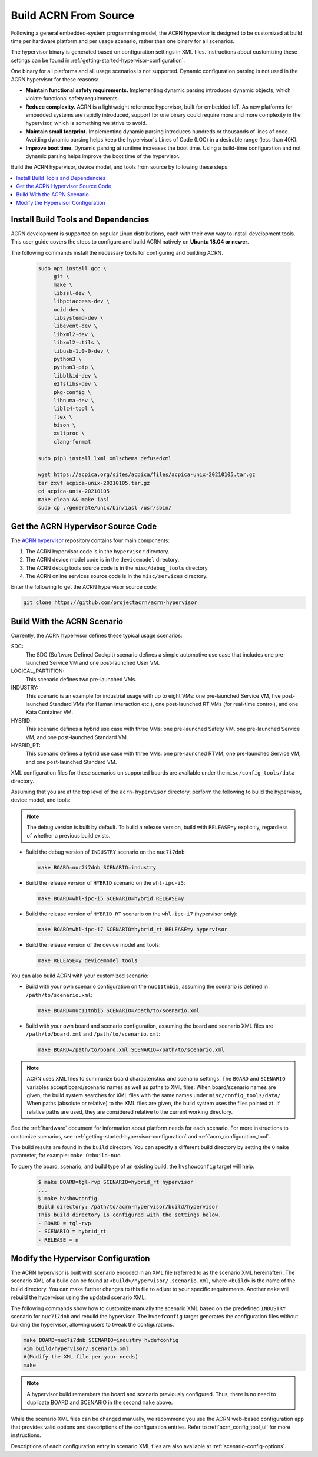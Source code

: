 .. _getting-started-building:

Build ACRN From Source
######################

Following a general embedded-system programming model, the ACRN
hypervisor is designed to be customized at build time per hardware
platform and per usage scenario, rather than one binary for all
scenarios.

The hypervisor binary is generated based on configuration settings in XML
files. Instructions about customizing these settings can be found in
:ref:`getting-started-hypervisor-configuration`.

One binary for all platforms and all usage scenarios is not
supported. Dynamic configuration parsing is not used in
the ACRN hypervisor for these reasons:

- **Maintain functional safety requirements.** Implementing dynamic parsing
  introduces dynamic objects, which violate functional safety requirements.

- **Reduce complexity.** ACRN is a lightweight reference hypervisor, built for
  embedded IoT. As new platforms for embedded systems are rapidly introduced,
  support for one binary could require more and more complexity in the
  hypervisor, which is something we strive to avoid.

- **Maintain small footprint.** Implementing dynamic parsing introduces
  hundreds or thousands of lines of code. Avoiding dynamic parsing
  helps keep the hypervisor's Lines of Code (LOC) in a desirable range (less
  than 40K).

- **Improve boot time.** Dynamic parsing at runtime increases the boot
  time. Using a build-time configuration and not dynamic parsing
  helps improve the boot time of the hypervisor.


Build the ACRN hypervisor, device model, and tools from source by following
these steps.

.. contents::
   :local:
   :depth: 1

.. _install-build-tools-dependencies:

.. rst-class:: numbered-step

Install Build Tools and Dependencies
************************************

ACRN development is supported on popular Linux distributions, each with their
own way to install development tools. This user guide covers the steps to
configure and build ACRN natively on **Ubuntu 18.04 or newer**.

The following commands install the necessary tools for configuring and building
ACRN.

  .. code-block:: none

     sudo apt install gcc \
          git \
          make \
          libssl-dev \
          libpciaccess-dev \
          uuid-dev \
          libsystemd-dev \
          libevent-dev \
          libxml2-dev \
          libxml2-utils \
          libusb-1.0-0-dev \
          python3 \
          python3-pip \
          libblkid-dev \
          e2fslibs-dev \
          pkg-config \
          libnuma-dev \
          liblz4-tool \
          flex \
          bison \
          xsltproc \
          clang-format

     sudo pip3 install lxml xmlschema defusedxml

     wget https://acpica.org/sites/acpica/files/acpica-unix-20210105.tar.gz
     tar zxvf acpica-unix-20210105.tar.gz
     cd acpica-unix-20210105
     make clean && make iasl
     sudo cp ./generate/unix/bin/iasl /usr/sbin/

.. rst-class:: numbered-step

Get the ACRN Hypervisor Source Code
***********************************

The `ACRN hypervisor <https://github.com/projectacrn/acrn-hypervisor/>`_
repository contains four main components:

1. The ACRN hypervisor code is in the ``hypervisor`` directory.
#. The ACRN device model code is in the ``devicemodel`` directory.
#. The ACRN debug tools source code is in the ``misc/debug_tools`` directory.
#. The ACRN online services source code is in the ``misc/services`` directory.

Enter the following to get the ACRN hypervisor source code:

.. code-block:: none

   git clone https://github.com/projectacrn/acrn-hypervisor


.. _build-with-acrn-scenario:

.. rst-class:: numbered-step

Build With the ACRN Scenario
****************************

Currently, the ACRN hypervisor defines these typical usage scenarios:

SDC:
   The SDC (Software Defined Cockpit) scenario defines a simple
   automotive use case that includes one pre-launched Service VM and one
   post-launched User VM.

LOGICAL_PARTITION:
    This scenario defines two pre-launched VMs.

INDUSTRY:
   This scenario is an example for industrial usage with up to eight VMs:
   one pre-launched Service VM, five post-launched Standard VMs (for Human
   interaction etc.), one post-launched RT VMs (for real-time control),
   and one Kata Container VM.

HYBRID:
   This scenario defines a hybrid use case with three VMs: one
   pre-launched Safety VM, one pre-launched Service VM, and one post-launched
   Standard VM.

HYBRID_RT:
   This scenario defines a hybrid use case with three VMs: one
   pre-launched RTVM, one pre-launched Service VM, and one post-launched
   Standard VM.

XML configuration files for these scenarios on supported boards are available
under the ``misc/config_tools/data`` directory.

Assuming that you are at the top level of the ``acrn-hypervisor`` directory, perform
the following to build the hypervisor, device model, and tools:

.. note::
   The debug version is built by default. To build a release version,
   build with ``RELEASE=y`` explicitly, regardless of whether a previous
   build exists.

* Build the debug version of ``INDUSTRY`` scenario on the ``nuc7i7dnb``:

  .. code-block:: none

     make BOARD=nuc7i7dnb SCENARIO=industry

* Build the release version of ``HYBRID`` scenario on the ``whl-ipc-i5``:

  .. code-block:: none

     make BOARD=whl-ipc-i5 SCENARIO=hybrid RELEASE=y

* Build the release version of ``HYBRID_RT`` scenario on the ``whl-ipc-i7``
  (hypervisor only):

  .. code-block:: none

     make BOARD=whl-ipc-i7 SCENARIO=hybrid_rt RELEASE=y hypervisor

* Build the release version of the device model and tools:

  .. code-block:: none

     make RELEASE=y devicemodel tools

You can also build ACRN with your customized scenario:

* Build with your own scenario configuration on the ``nuc11tnbi5``, assuming the
  scenario is defined in ``/path/to/scenario.xml``:

  .. code-block:: none

     make BOARD=nuc11tnbi5 SCENARIO=/path/to/scenario.xml

* Build with your own board and scenario configuration, assuming the board and
  scenario XML files are ``/path/to/board.xml`` and ``/path/to/scenario.xml``:

  .. code-block:: none

     make BOARD=/path/to/board.xml SCENARIO=/path/to/scenario.xml

.. note::
   ACRN uses XML files to summarize board characteristics and scenario
   settings. The ``BOARD`` and ``SCENARIO`` variables accept board/scenario
   names as well as paths to XML files. When board/scenario names are given, the
   build system searches for XML files with the same names under
   ``misc/config_tools/data/``. When paths (absolute or relative) to the XML
   files are given, the build system uses the files pointed at. If relative
   paths are used, they are considered relative to the current working
   directory.

See the :ref:`hardware` document for information about platform needs for each
scenario. For more instructions to customize scenarios, see
:ref:`getting-started-hypervisor-configuration` and
:ref:`acrn_configuration_tool`.

The build results are found in the ``build`` directory. You can specify
a different build directory by setting the ``O`` ``make`` parameter,
for example: ``make O=build-nuc``.

To query the board, scenario, and build type of an existing build, the
``hvshowconfig`` target will help.

  .. code-block:: none

    $ make BOARD=tgl-rvp SCENARIO=hybrid_rt hypervisor
    ...
    $ make hvshowconfig
    Build directory: /path/to/acrn-hypervisor/build/hypervisor
    This build directory is configured with the settings below.
    - BOARD = tgl-rvp
    - SCENARIO = hybrid_rt
    - RELEASE = n

.. _getting-started-hypervisor-configuration:

.. rst-class:: numbered-step

Modify the Hypervisor Configuration
***********************************

The ACRN hypervisor is built with scenario encoded in an XML file (referred to
as the scenario XML hereinafter). The scenario XML of a build can be found at
``<build>/hypervisor/.scenario.xml``, where ``<build>`` is the name of the build
directory. You can make further changes to this file to adjust to your specific
requirements. Another ``make`` will rebuild the hypervisor using the updated
scenario XML.

The following commands show how to customize manually the scenario XML based on
the predefined ``INDUSTRY`` scenario for ``nuc7i7dnb`` and rebuild the
hypervisor. The ``hvdefconfig`` target generates the configuration files without
building the hypervisor, allowing users to tweak the configurations.

.. code-block:: none

   make BOARD=nuc7i7dnb SCENARIO=industry hvdefconfig
   vim build/hypervisor/.scenario.xml
   #(Modify the XML file per your needs)
   make

.. note::
   A hypervisor build remembers the board and scenario previously
   configured. Thus, there is no need to duplicate BOARD and SCENARIO in the
   second ``make`` above.

While the scenario XML files can be changed manually, we recommend you use the
ACRN web-based configuration app that provides valid options and descriptions
of the configuration entries. Refer to :ref:`acrn_config_tool_ui` for more
instructions.

Descriptions of each configuration entry in scenario XML files are also
available at :ref:`scenario-config-options`.
